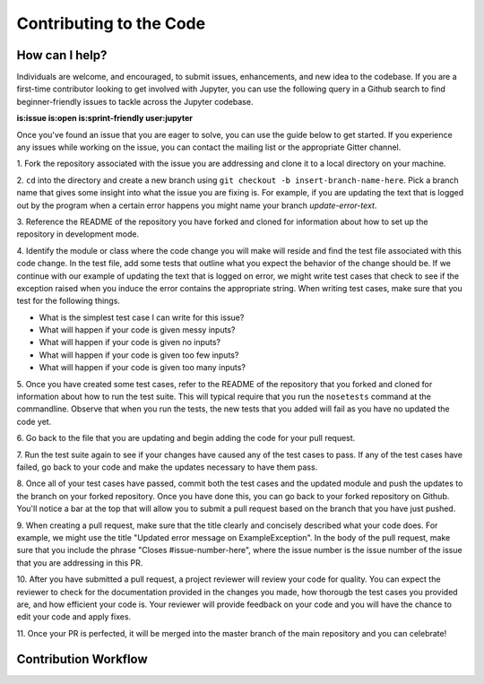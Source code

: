 ==================================
Contributing to the Code
==================================

How can I help?
---------------
Individuals are welcome, and encouraged, to submit issues, enhancements, and
new idea to the codebase. If you are a first-time contributor looking to get
involved with Jupyter, you can use the following query in a Github search to
find beginner-friendly issues to tackle across the Jupyter codebase.

**is:issue is:open is:sprint-friendly user:jupyter**

Once you've found an issue that you are eager to solve, you can use the guide
below to get started. If you experience any issues while working on the issue,
you can contact the mailing list or the appropriate Gitter channel.

1. Fork the repository associated with the issue you are addressing and clone
it to a local directory on your machine.

2. ``cd`` into the directory and create a new branch using ``git checkout -b
insert-branch-name-here``. Pick a branch name that gives some insight into
what the issue you are fixing is. For example, if you are updating the text
that is logged out by the program when a certain error happens you might 
name your branch `update-error-text`.

3. Reference the README of the repository you have forked and cloned for
information about how to set up the repository in development mode.

4. Identify the module or class where the code change you will make will
reside and find the test file associated with this code change. In the test
file, add some tests that outline what you expect the behavior of the change
should be. If we continue with our example of updating the text that is logged
on error, we might write test cases that check to see if the exception raised
when you induce the error contains the appropriate string. When writing test
cases, make sure that you test for the following things.

* What is the simplest test case I can write for this issue?
* What will happen if your code is given messy inputs?
* What will happen if your code is given no inputs?
* What will happen if your code is given too few inputs?
* What will happen if your code is given too many inputs?

5. Once you have created some test cases, refer to the README of the repository
that you forked and cloned for information about how to run the test suite. This
will typical require that you run the ``nosetests`` command at the commandline.
Observe that when you run the tests, the new tests that you added will fail as you
have no updated the code yet.

6. Go back to the file that you are updating and begin adding the code for your
pull request.

7. Run the test suite again to see if your changes have caused any of the test
cases to pass. If any of the test cases have failed, go back to your code and 
make the updates necessary to have them pass.

8. Once all of your test cases have passed, commit both the test cases and the
updated module and push the updates to the branch on your forked repository. Once
you have done this, you can go back to your forked repository on Github. You'll
notice a bar at the top that will allow you to submit a pull request based on
the branch that you have just pushed.

9. When creating a pull request, make sure that the title clearly and concisely
described what your code does. For example, we might use the title "Updated
error message on ExampleException". In the body of the pull request, make sure 
that you include the phrase "Closes #issue-number-here", where the issue number is
the issue number of the issue that you are addressing in this PR. 

10. After you have submitted a pull request, a project reviewer will review your
code for quality. You can expect the reviewer to check for the documentation
provided in the changes you made, how thorougb the test cases you provided are,
and how efficient your code is. Your reviewer will provide feedback on your code
and you will have the chance to edit your code and apply fixes.

11. Once your PR is perfected, it will be merged into the master branch of the main
repository and you can celebrate!

Contribution Workflow
----------------------
.. image:: http://i.imgur.com/J0Q5H7s.png
